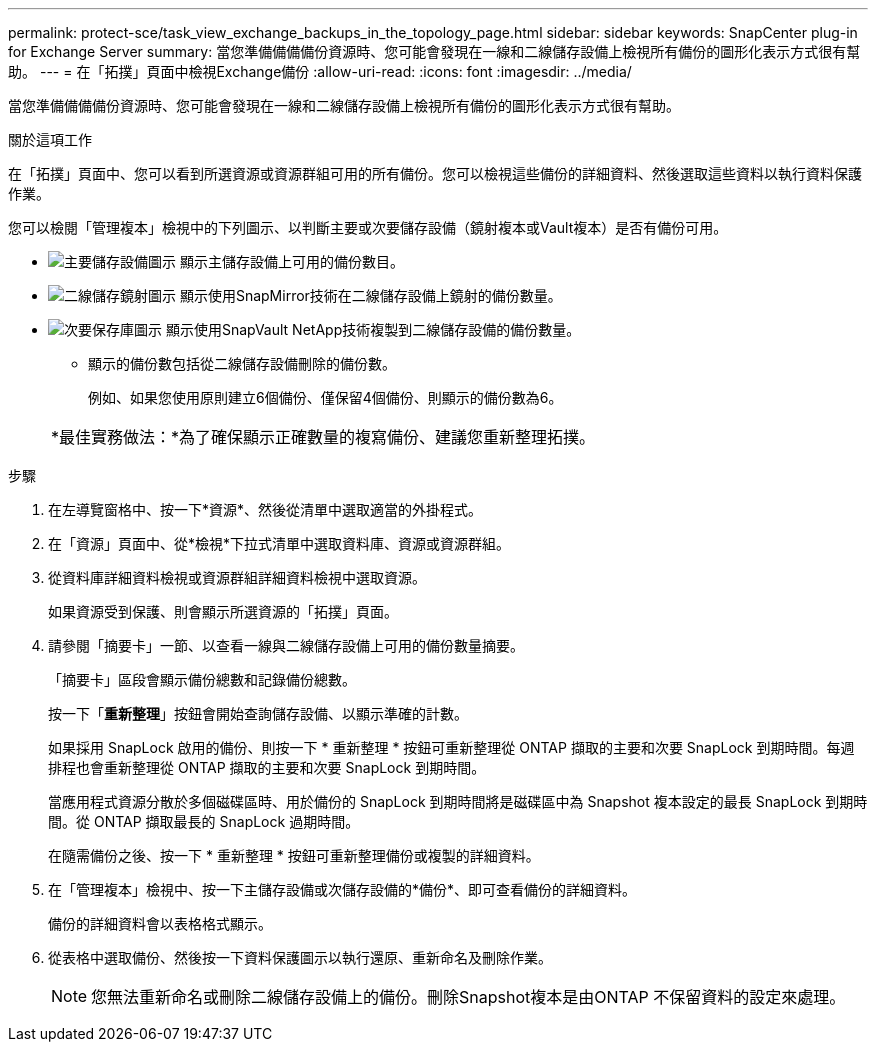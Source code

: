 ---
permalink: protect-sce/task_view_exchange_backups_in_the_topology_page.html 
sidebar: sidebar 
keywords: SnapCenter plug-in for Exchange Server 
summary: 當您準備備備備份資源時、您可能會發現在一線和二線儲存設備上檢視所有備份的圖形化表示方式很有幫助。 
---
= 在「拓撲」頁面中檢視Exchange備份
:allow-uri-read: 
:icons: font
:imagesdir: ../media/


[role="lead"]
當您準備備備備份資源時、您可能會發現在一線和二線儲存設備上檢視所有備份的圖形化表示方式很有幫助。

.關於這項工作
在「拓撲」頁面中、您可以看到所選資源或資源群組可用的所有備份。您可以檢視這些備份的詳細資料、然後選取這些資料以執行資料保護作業。

您可以檢閱「管理複本」檢視中的下列圖示、以判斷主要或次要儲存設備（鏡射複本或Vault複本）是否有備份可用。

* image:../media/topology_primary_storage.gif["主要儲存設備圖示"] 顯示主儲存設備上可用的備份數目。
* image:../media/topology_mirror_secondary_storage.gif["二線儲存鏡射圖示"] 顯示使用SnapMirror技術在二線儲存設備上鏡射的備份數量。
* image:../media/topology_vault_secondary_storage.gif["次要保存庫圖示"] 顯示使用SnapVault NetApp技術複製到二線儲存設備的備份數量。
+
** 顯示的備份數包括從二線儲存設備刪除的備份數。
+
例如、如果您使用原則建立6個備份、僅保留4個備份、則顯示的備份數為6。



+
|===


| *最佳實務做法：*為了確保顯示正確數量的複寫備份、建議您重新整理拓撲。 
|===


.步驟
. 在左導覽窗格中、按一下*資源*、然後從清單中選取適當的外掛程式。
. 在「資源」頁面中、從*檢視*下拉式清單中選取資料庫、資源或資源群組。
. 從資料庫詳細資料檢視或資源群組詳細資料檢視中選取資源。
+
如果資源受到保護、則會顯示所選資源的「拓撲」頁面。

. 請參閱「摘要卡」一節、以查看一線與二線儲存設備上可用的備份數量摘要。
+
「摘要卡」區段會顯示備份總數和記錄備份總數。

+
按一下「*重新整理*」按鈕會開始查詢儲存設備、以顯示準確的計數。

+
如果採用 SnapLock 啟用的備份、則按一下 * 重新整理 * 按鈕可重新整理從 ONTAP 擷取的主要和次要 SnapLock 到期時間。每週排程也會重新整理從 ONTAP 擷取的主要和次要 SnapLock 到期時間。

+
當應用程式資源分散於多個磁碟區時、用於備份的 SnapLock 到期時間將是磁碟區中為 Snapshot 複本設定的最長 SnapLock 到期時間。從 ONTAP 擷取最長的 SnapLock 過期時間。

+
在隨需備份之後、按一下 * 重新整理 * 按鈕可重新整理備份或複製的詳細資料。

. 在「管理複本」檢視中、按一下主儲存設備或次儲存設備的*備份*、即可查看備份的詳細資料。
+
備份的詳細資料會以表格格式顯示。

. 從表格中選取備份、然後按一下資料保護圖示以執行還原、重新命名及刪除作業。
+

NOTE: 您無法重新命名或刪除二線儲存設備上的備份。刪除Snapshot複本是由ONTAP 不保留資料的設定來處理。


